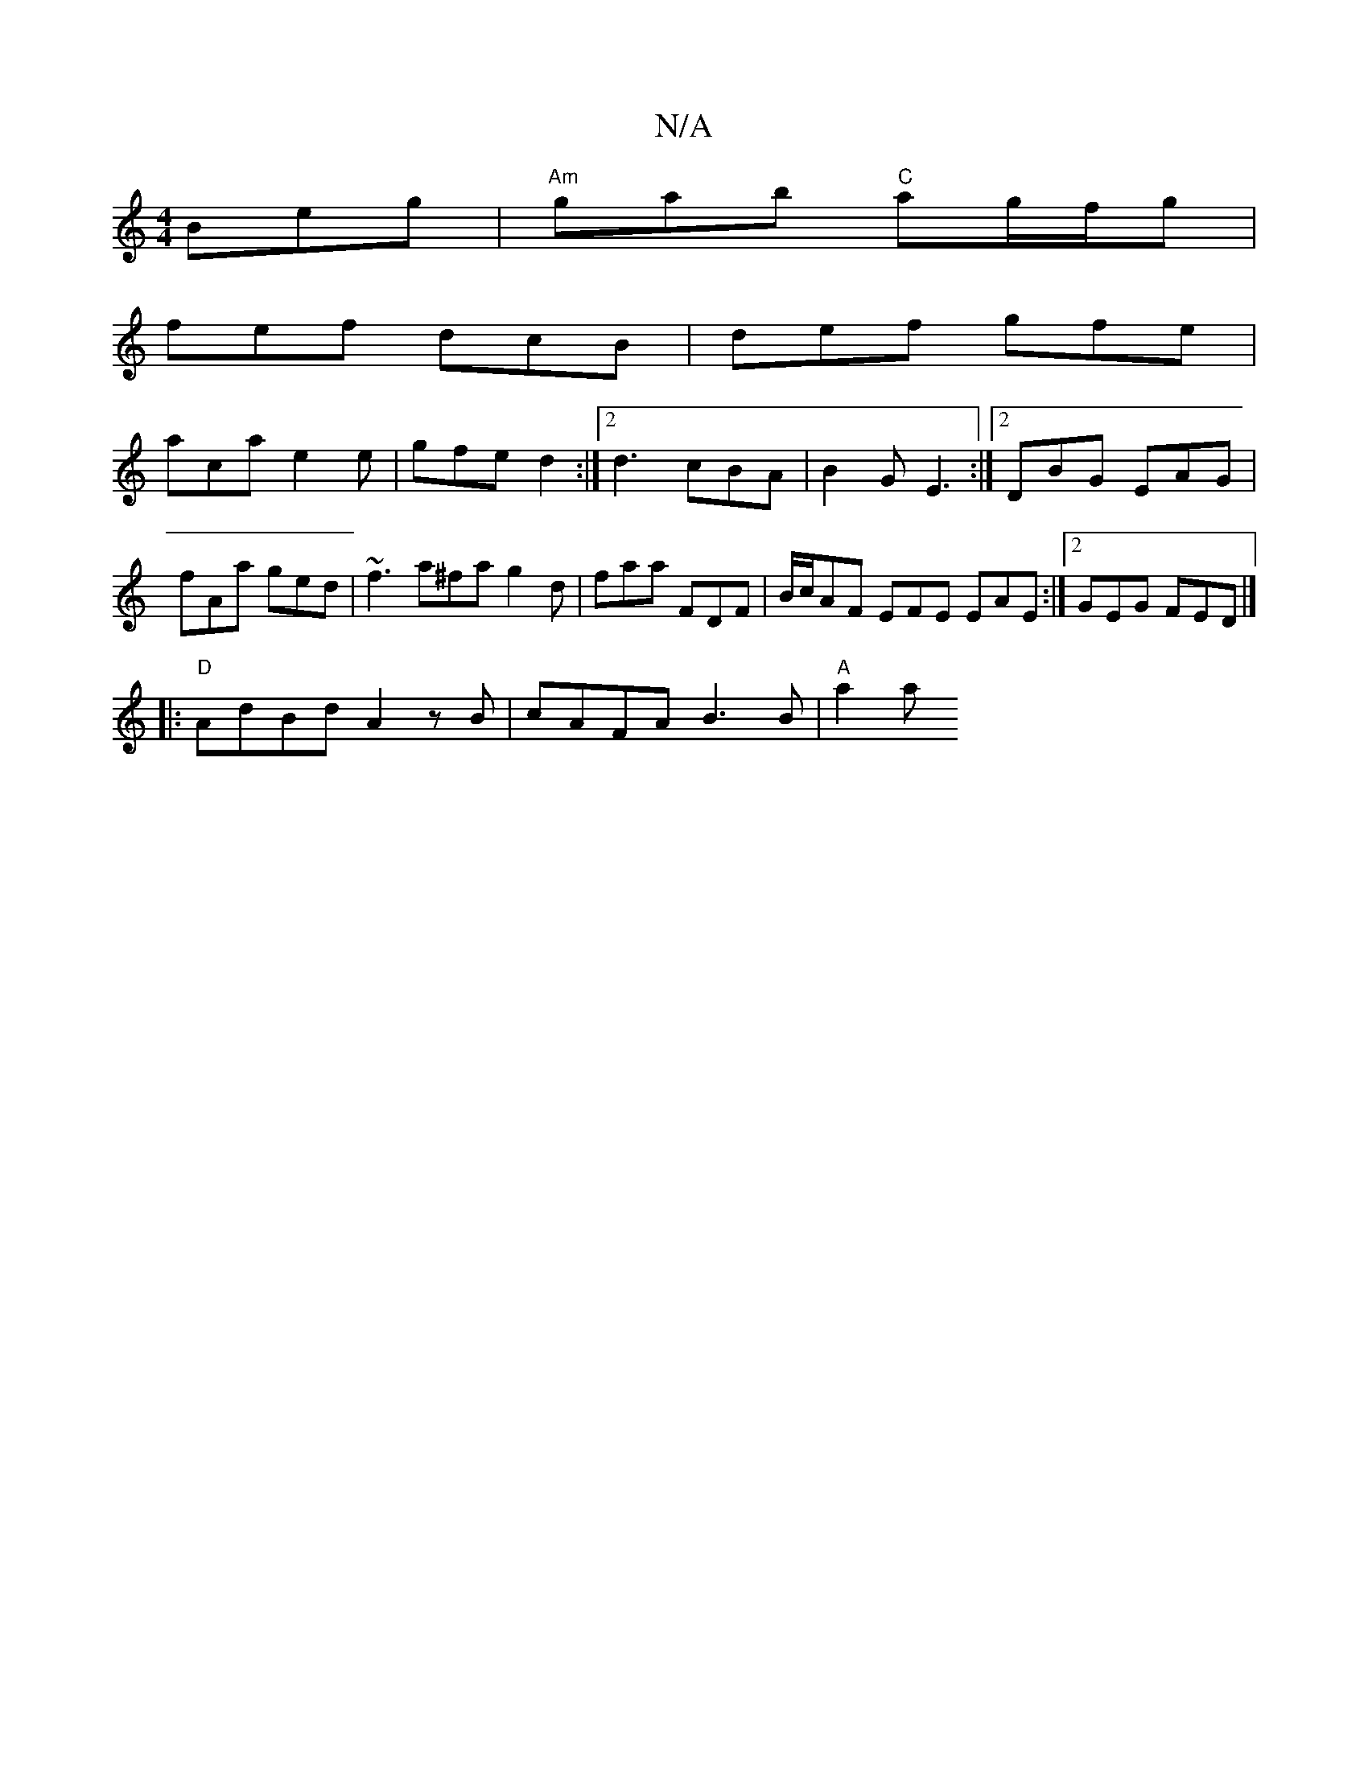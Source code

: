 X:1
T:N/A
M:4/4
R:N/A
K:Cmajor
Beg | "Am"gab "C"ag/f/g |
fef dcB | def gfe |
aca e2 e- | gfe d2 :|2 d3 cBA | B2 G E3 :|2 DBG EAG |
fAa ged | ~f3 a^fag2d | faa FDF | B/c/AF EFE EAE:|2 GEG FED |] 
|:"D"AdBd A2 z B |cAFA B3 B |"A"a2a 